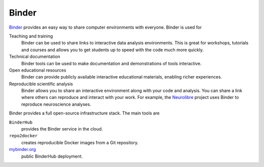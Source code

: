 Binder
======

`Binder <https://jupyter.org/binder>`_ provides an easy way to share computer
environments with everyone. Binder is used for

Teaching and training
    Binder can be used to share links to interactive data analysis environments.
    This is great for workshops, tutorials and courses and allows you to get
    students up to speed with the code much more quickly.
Technical documentation
    Binder tools can be used to make documentation and demonstrations of tools
    interactive.
Open educational resources
    Binder can provide publicly available interactive educational materials,
    enabling richer experiences.
Reproducible scientific analysis
    Binder allows you to share an interactive environment along with your code
    and analysis. You can share a link where others can reproduce and interact
    with your work. For example, the `Neurolibre <https://neurolibre.org>`_
    project uses Binder to reproduce neuroscience analyses.

Binder provides a full open-source infrastructure stack. The main tools are

``BinderHub``
    provides the Binder service in the cloud.

    .. seealso::
       * `Repository <https://github.com/jupyterhub/binderhub>`_
       * `Docs <https://binderhub.readthedocs.io/en/latest/>`_
       * `Examples <https://github.com/binder-examples>`_

``repo2docker``
    creates reproducible Docker images from a Git repository.

    .. seealso::
       * `Repository <https://github.com/jupyterhub/repo2docker>`__
       * `Docs <https://repo2docker.readthedocs.io/en/latest/>`__

`mybinder.org <https://mybinder.org/>`_
    public BinderHub deployment.
